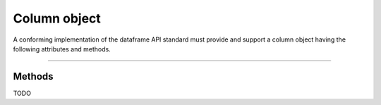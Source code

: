 .. _column-object:

Column object
=============

A conforming implementation of the dataframe API standard must provide and
support a column object having the following attributes and methods.

-------------------------------------------------

Methods
-------
TODO

..
  NOTE: please keep the methods in alphabetical order

    .. currentmodule:: dataframe_api

    .. autosummary::
       :toctree: generated
   :template: property.rst


